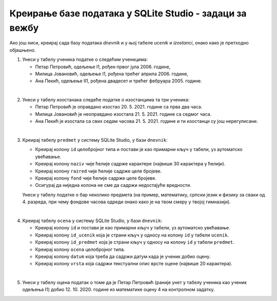 .. -*- mode: rst -*-

Креирање базе података у SQLite Studio - задаци за вежбу
........................................................

Ако још ниси, креирај сада базу података *dnevnik* и у њој табеле *ucenik* и 
*izostanci*, онако како је претходно објашњено.

1. Унеси у табелу ученика податке о следећим ученицима:

   - Петар Петровић, одељење I1, рођен првог јула 2006. године,
   - Милица Јовановић, одељење I1, рођена трећег априла 2006. године,
   - Ана Пекић, одељење II1, рођена двадесет и трећег фебруара 2005. године.

|

2. Унеси у табелу изостанака следеће податке о изостанцима та три ученика:

   - Петар Петровић је оправдано изостао 20. 5. 2021. године са прва
     два часа.
   - Милица Јовановић је неоправдано изостала 21. 5. 2021. године са
     седмог часа.
   - Ана Пекић је изостала са свих седам часова 21. 5. 2021. године и
     ти изостанци су још нерегулисани.

|

3. Креирај табелу ``predmet`` у систему SQLite Studio, у бази
   ``dnevnik``:
   
   - Креирај колону ``id`` целобројног типа и постави је као примарни
     кључ у табели, уз аутоматско увећавање.
   - Креирај колону ``naziv`` чије ћелије садрже карактере (највише 30
     карактера у ћелији).
   - Креирај колону ``razred`` чије ћелије садрже целе бројеве.
   - Креирај колону ``fond`` чије ћелије садрже целе бројеве.
   - Осигурај да ниједна колона не сме да садржи недостајуће
     вредности.

   Унеси у табелу податке о бар неколико предмета (на пример,
   математику, српски језик и физику за сваки од 4. разреда, при чему
   фондове часова одреди онако како је на твом смеру у твојој
   гимназији).

|

4. Креирај табелу ``ocena`` у систему SQLite Studio, у бази
   ``dnevnik``:

   - Креирај колону ``id`` и постави је као примарни кључ у табели, уз
     аутоматско увећавање.
   - Креирај колону ``id_ucenik`` која је страни кључ у односу на
     колону ``id`` у табели ``ucenik``.
   - Креирај колону ``id_predmet`` која је страни кључ у односу на
     колону ``id`` у табели ``predmet``.
   - Креирај колону ``ocena`` целобројног типа.
   - Креирај колону ``datum`` која треба да садржи датум када је
     ученик добио оцену.
   - Креирај колону ``vrsta`` која садржи текстуални опис врсте оцене
     (највише 20 карактера).

|

5. Унеси у табелу оцена податак о томе да је Петар Петровић (раније
   унет у табелу ученика као ученик одељења I1)
   добио 12. 10. 2020. године из математике оцену 4 на контролном
   задатку.
